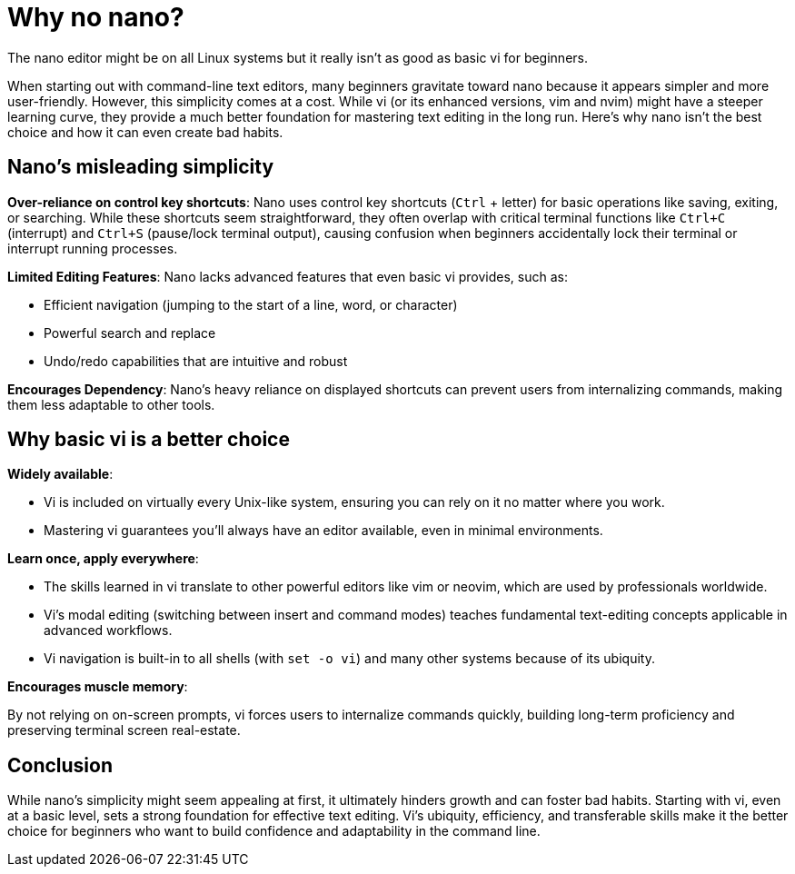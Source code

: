 = Why no nano?

The nano editor might be on all Linux systems but it really isn't as good as basic vi for beginners.

When starting out with command-line text editors, many beginners gravitate toward nano because it appears simpler and more user-friendly. However, this simplicity comes at a cost. While vi (or its enhanced versions, vim and nvim) might have a steeper learning curve, they provide a much better foundation for mastering text editing in the long run. Here’s why nano isn’t the best choice and how it can even create bad habits.

== Nano’s misleading simplicity

**Over-reliance on control key shortcuts**: Nano uses control key shortcuts (`Ctrl` + letter) for basic operations like saving, exiting, or searching. While these shortcuts seem straightforward, they often overlap with critical terminal functions like `Ctrl+C` (interrupt) and `Ctrl+S` (pause/lock terminal output), causing confusion when beginners accidentally lock their terminal or interrupt running processes.

**Limited Editing Features**: Nano lacks advanced features that even basic vi provides, such as:

- Efficient navigation (jumping to the start of a line, word, or character)
- Powerful search and replace
- Undo/redo capabilities that are intuitive and robust

**Encourages Dependency**: Nano’s heavy reliance on displayed shortcuts can prevent users from internalizing commands, making them less adaptable to other tools.

== Why basic vi is a better choice

**Widely available**:

- Vi is included on virtually every Unix-like system, ensuring you can rely on it no matter where you work.
- Mastering vi guarantees you’ll always have an editor available, even in minimal environments.

**Learn once, apply everywhere**:

- The skills learned in vi translate to other powerful editors like vim or neovim, which are used by professionals worldwide.
- Vi’s modal editing (switching between insert and command modes) teaches fundamental text-editing concepts applicable in advanced workflows.
- Vi navigation is built-in to all shells (with `set -o vi`) and many other systems because of its ubiquity.

**Encourages muscle memory**:

By not relying on on-screen prompts, vi forces users to internalize commands quickly, building long-term proficiency and preserving terminal screen real-estate.

== Conclusion

While nano’s simplicity might seem appealing at first, it ultimately hinders growth and can foster bad habits. Starting with vi, even at a basic level, sets a strong foundation for effective text editing. Vi’s ubiquity, efficiency, and transferable skills make it the better choice for beginners who want to build confidence and adaptability in the command line.


